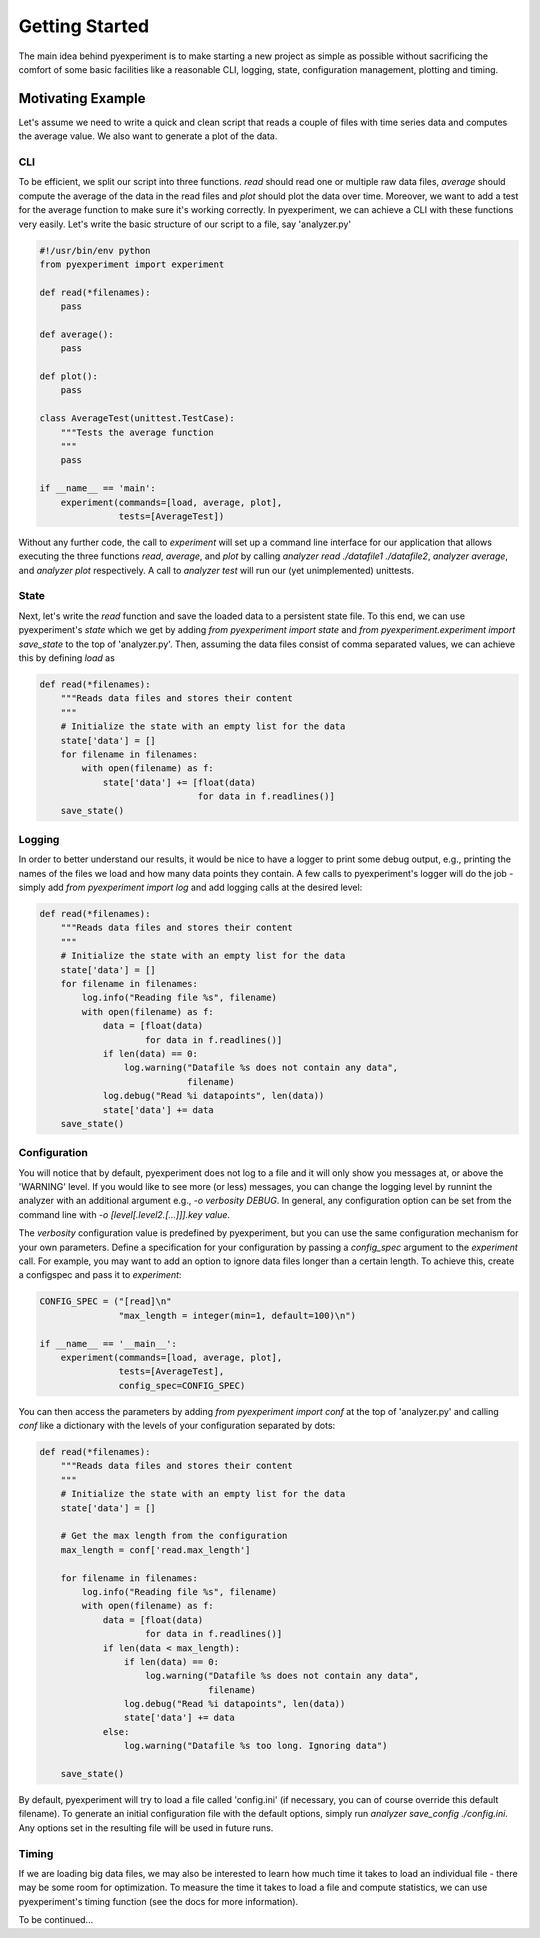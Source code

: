 Getting Started
===============

The main idea behind pyexperiment is to make starting a new project as
simple as possible without sacrificing the comfort of some basic
facilities like a reasonable CLI, logging, state, configuration
management, plotting and timing.

Motivating Example
------------------

Let's assume we need to write a quick and clean script that reads a
couple of files with time series data and computes the average value.
We also want to generate a plot of the data.

CLI
~~~

To be efficient, we split our script into three functions. `read`
should read one or multiple raw data files, `average` should compute
the average of the data in the read files and `plot` should plot the
data over time. Moreover, we want to add a test for the average
function to make sure it's working correctly. In pyexperiment, we can
achieve a CLI with these functions very easily. Let's write the basic
structure of our script to a file, say 'analyzer.py'

.. code-block:: python

   #!/usr/bin/env python
   from pyexperiment import experiment
   
   def read(*filenames):
       pass
   
   def average():
       pass
   
   def plot():
       pass
   
   class AverageTest(unittest.TestCase):
       """Tests the average function
       """
       pass
   
   if __name__ == 'main':
       experiment(commands=[load, average, plot],
                  tests=[AverageTest])
   

Without any further code, the call to `experiment` will set up a
command line interface for our application that allows executing the
three functions `read`, `average`, and `plot` by calling `analyzer
read ./datafile1 ./datafile2`, `analyzer average`, and `analyzer plot`
respectively. A call to `analyzer test` will run our (yet
unimplemented) unittests.

State
~~~~~

Next, let's write the `read` function and save the loaded data to a
persistent state file. To this end, we can use pyexperiment's `state`
which we get by adding `from pyexperiment import state` and `from
pyexperiment.experiment import save_state` to the top of
'analyzer.py'. Then, assuming the data files consist of comma
separated values, we can achieve this by defining `load` as

.. code-block:: python

   def read(*filenames):
       """Reads data files and stores their content
       """
       # Initialize the state with an empty list for the data
       state['data'] = []
       for filename in filenames:
           with open(filename) as f:
               state['data'] += [float(data)
                                 for data in f.readlines()]
       save_state()

Logging
~~~~~~~

In order to better understand our results, it would be nice to have a
logger to print some debug output, e.g., printing the names of the
files we load and how many data points they contain. A few calls to
pyexperiment's logger will do the job - simply add `from pyexperiment
import log` and add logging calls at the desired level:

.. code-block:: python

   def read(*filenames):
       """Reads data files and stores their content
       """
       # Initialize the state with an empty list for the data
       state['data'] = []
       for filename in filenames:
           log.info("Reading file %s", filename)
           with open(filename) as f:
               data = [float(data)
                       for data in f.readlines()]
               if len(data) == 0:
                   log.warning("Datafile %s does not contain any data",
                               filename)
               log.debug("Read %i datapoints", len(data))
               state['data'] += data
       save_state()

Configuration
~~~~~~~~~~~~~

You will notice that by default, pyexperiment does not log to a file
and it will only show you messages at, or above the 'WARNING' level.
If you would like to see more (or less) messages, you can change the
logging level by runnint the analyzer with an additional argument
e.g., `-o verbosity DEBUG`. In general, any configuration option can
be set from the command line with `-o [level[.level2.[...]]].key
value`.

The `verbosity` configuration value is predefined by pyexperiment, but
you can use the same configuration mechanism for your own parameters.
Define a specification for your configuration by passing a
`config_spec` argument to the `experiment` call. For example, you may
want to add an option to ignore data files longer than a certain
length. To achieve this, create a configspec and pass it to
`experiment`:

.. code-block:: python

   CONFIG_SPEC = ("[read]\n"
                  "max_length = integer(min=1, default=100)\n")

   if __name__ == '__main__':       
       experiment(commands=[load, average, plot],
                  tests=[AverageTest],
                  config_spec=CONFIG_SPEC)

You can then access the parameters by adding `from pyexperiment import
conf` at the top of 'analyzer.py' and calling `conf` like a dictionary
with the levels of your configuration separated by dots:

.. code-block:: python

   def read(*filenames):
       """Reads data files and stores their content
       """
       # Initialize the state with an empty list for the data
       state['data'] = []

       # Get the max length from the configuration
       max_length = conf['read.max_length']
       
       for filename in filenames:
           log.info("Reading file %s", filename)
           with open(filename) as f:
               data = [float(data)
                       for data in f.readlines()]
               if len(data < max_length):
                   if len(data) == 0:
                       log.warning("Datafile %s does not contain any data",
                                   filename)
                   log.debug("Read %i datapoints", len(data))
                   state['data'] += data
               else:
                   log.warning("Datafile %s too long. Ignoring data")
                   
       save_state()
                  
By default, pyexperiment will try to load a file called 'config.ini'
(if necessary, you can of course override this default filename). To
generate an initial configuration file with the default options,
simply run `analyzer save_config ./config.ini`. Any options set in the
resulting file will be used in future runs.

Timing
~~~~~~

If we are loading big data files, we may also be interested to learn
how much time it takes to load an individual file - there may be some
room for optimization. To measure the time it takes to load a file and
compute statistics, we can use pyexperiment's timing function (see the
docs for more information).

To be continued...
